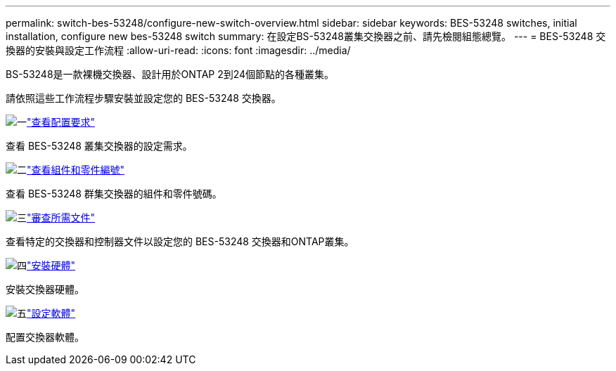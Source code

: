 ---
permalink: switch-bes-53248/configure-new-switch-overview.html 
sidebar: sidebar 
keywords: BES-53248 switches, initial installation, configure new bes-53248 switch 
summary: 在設定BS-53248叢集交換器之前、請先檢閱組態總覽。 
---
= BES-53248 交換器的安裝與設定工作流程
:allow-uri-read: 
:icons: font
:imagesdir: ../media/


[role="lead"]
BS-53248是一款裸機交換器、設計用於ONTAP 2到24個節點的各種叢集。

請依照這些工作流程步驟安裝並設定您的 BES-53248 交換器。

.image:https://raw.githubusercontent.com/NetAppDocs/common/main/media/number-1.png["一"]link:configure-reqs-bes53248.html["查看配置要求"]
[role="quick-margin-para"]
查看 BES-53248 叢集交換器的設定需求。

.image:https://raw.githubusercontent.com/NetAppDocs/common/main/media/number-2.png["二"]link:components-bes53248.html["查看組件和零件編號"]
[role="quick-margin-para"]
查看 BES-53248 群集交換器的組件和零件號碼。

.image:https://raw.githubusercontent.com/NetAppDocs/common/main/media/number-3.png["三"]link:required-documentation-bes53248.html["審查所需文件"]
[role="quick-margin-para"]
查看特定的交換器和控制器文件以設定您的 BES-53248 交換器和ONTAP叢集。

.image:https://raw.githubusercontent.com/NetAppDocs/common/main/media/number-4.png["四"]link:install-hardware-workflow.html["安裝硬體"]
[role="quick-margin-para"]
安裝交換器硬體。

.image:https://raw.githubusercontent.com/NetAppDocs/common/main/media/number-5.png["五"]link:configure-software-overview-bes53248.html["設定軟體"]
[role="quick-margin-para"]
配置交換器軟體。
